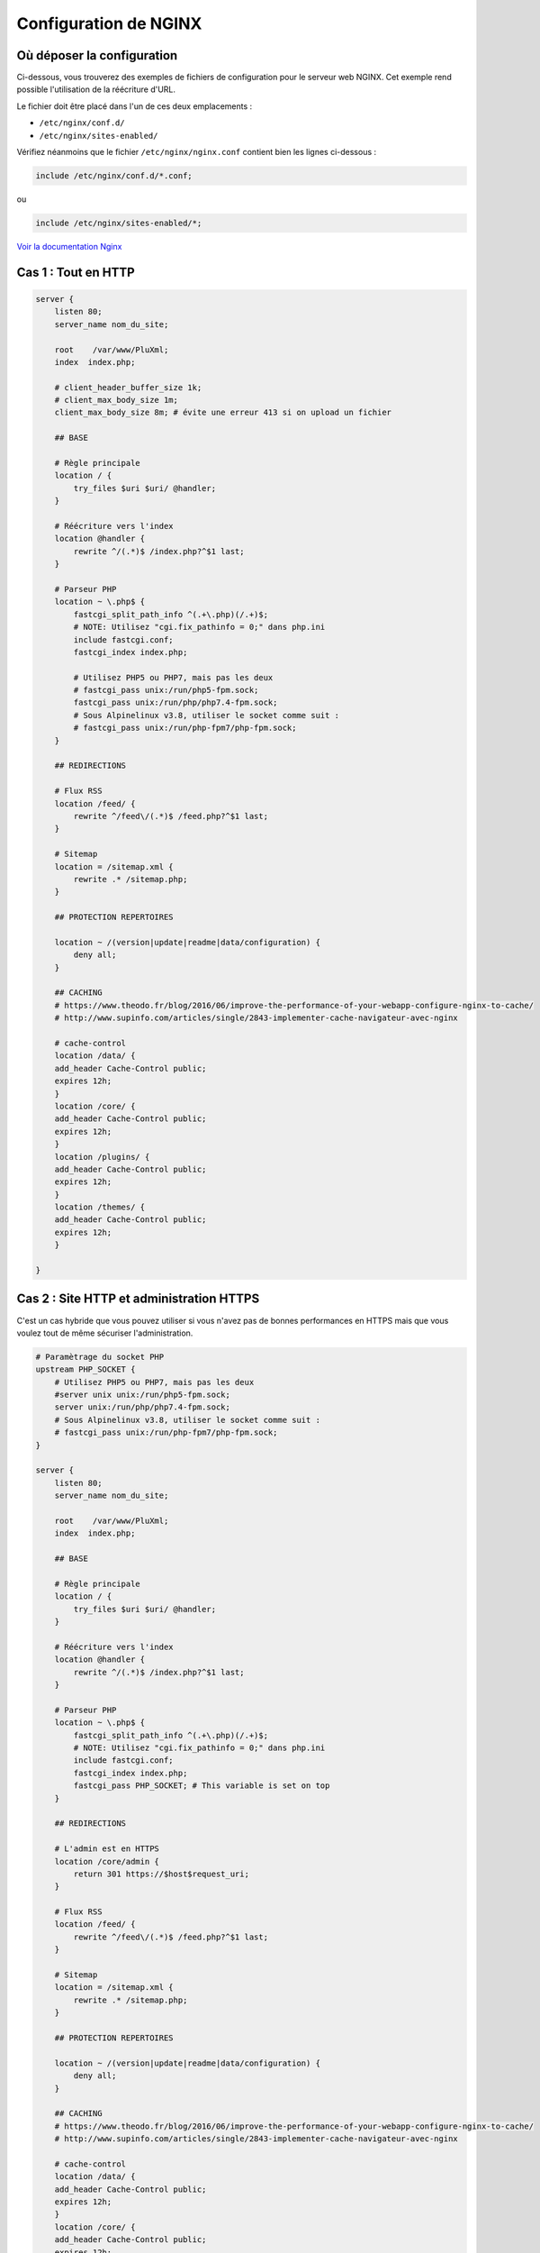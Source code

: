 Configuration de NGINX
======================

Où déposer la configuration
---------------------------

Ci-dessous, vous trouverez des exemples de fichiers de configuration pour le serveur web NGINX.
Cet exemple rend possible l'utilisation de la réécriture d'URL.

Le fichier doit être placé dans l'un de ces deux emplacements :

* ``/etc/nginx/conf.d/``
* ``/etc/nginx/sites-enabled/``

Vérifiez néanmoins que le fichier ``/etc/nginx/nginx.conf`` contient bien les lignes ci-dessous :

.. code:: nginx

    include /etc/nginx/conf.d/*.conf;

ou

.. code:: nginx

    include /etc/nginx/sites-enabled/*;

`Voir la documentation Nginx <http://nginx.org/en/docs/http/ngx_http_core_module.html>`_

Cas 1 : Tout en HTTP
--------------------

.. code:: nginx

    server {
        listen 80;
        server_name nom_du_site;

        root    /var/www/PluXml;
        index  index.php;

        # client_header_buffer_size 1k;
        # client_max_body_size 1m;
        client_max_body_size 8m; # évite une erreur 413 si on upload un fichier

        ## BASE

        # Règle principale
        location / {
            try_files $uri $uri/ @handler;
        }

        # Réécriture vers l'index
        location @handler {
            rewrite ^/(.*)$ /index.php?^$1 last;
        }

        # Parseur PHP
        location ~ \.php$ {
            fastcgi_split_path_info ^(.+\.php)(/.+)$;
            # NOTE: Utilisez "cgi.fix_pathinfo = 0;" dans php.ini
            include fastcgi.conf;
            fastcgi_index index.php;

            # Utilisez PHP5 ou PHP7, mais pas les deux
            # fastcgi_pass unix:/run/php5-fpm.sock;
            fastcgi_pass unix:/run/php/php7.4-fpm.sock;
            # Sous Alpinelinux v3.8, utiliser le socket comme suit :
            # fastcgi_pass unix:/run/php-fpm7/php-fpm.sock;
        }

        ## REDIRECTIONS

        # Flux RSS
        location /feed/ {
            rewrite ^/feed\/(.*)$ /feed.php?^$1 last;
        }

        # Sitemap
        location = /sitemap.xml {
            rewrite .* /sitemap.php;
        }

        ## PROTECTION REPERTOIRES

        location ~ /(version|update|readme|data/configuration) {
            deny all;
        }

        ## CACHING
        # https://www.theodo.fr/blog/2016/06/improve-the-performance-of-your-webapp-configure-nginx-to-cache/
        # http://www.supinfo.com/articles/single/2843-implementer-cache-navigateur-avec-nginx

        # cache-control
        location /data/ {
    	add_header Cache-Control public;
    	expires 12h;
        }
        location /core/ {
    	add_header Cache-Control public;
    	expires 12h;
        }
        location /plugins/ {
    	add_header Cache-Control public;
    	expires 12h;
        }
        location /themes/ {
    	add_header Cache-Control public;
    	expires 12h;
        }

    }

Cas 2 : Site HTTP et administration HTTPS
-----------------------------------------

C'est un cas hybride que vous pouvez utiliser si vous n'avez pas de bonnes performances en HTTPS mais que vous voulez tout de même sécuriser l'administration.

.. code:: nginx

    # Paramètrage du socket PHP
    upstream PHP_SOCKET {
        # Utilisez PHP5 ou PHP7, mais pas les deux
        #server unix unix:/run/php5-fpm.sock;
        server unix:/run/php/php7.4-fpm.sock;
        # Sous Alpinelinux v3.8, utiliser le socket comme suit :
        # fastcgi_pass unix:/run/php-fpm7/php-fpm.sock;
    }

    server {
        listen 80;
        server_name nom_du_site;

        root    /var/www/PluXml;
        index  index.php;

        ## BASE

        # Règle principale
        location / {
            try_files $uri $uri/ @handler;
        }

        # Réécriture vers l'index
        location @handler {
            rewrite ^/(.*)$ /index.php?^$1 last;
        }

        # Parseur PHP
        location ~ \.php$ {
            fastcgi_split_path_info ^(.+\.php)(/.+)$;
            # NOTE: Utilisez "cgi.fix_pathinfo = 0;" dans php.ini
            include fastcgi.conf;
            fastcgi_index index.php;
            fastcgi_pass PHP_SOCKET; # This variable is set on top
        }

        ## REDIRECTIONS

        # L'admin est en HTTPS
        location /core/admin {
            return 301 https://$host$request_uri;
        }

        # Flux RSS
        location /feed/ {
            rewrite ^/feed\/(.*)$ /feed.php?^$1 last;
        }

        # Sitemap
        location = /sitemap.xml {
            rewrite .* /sitemap.php;
        }

        ## PROTECTION REPERTOIRES

        location ~ /(version|update|readme|data/configuration) {
            deny all;
        }

        ## CACHING
        # https://www.theodo.fr/blog/2016/06/improve-the-performance-of-your-webapp-configure-nginx-to-cache/
        # http://www.supinfo.com/articles/single/2843-implementer-cache-navigateur-avec-nginx

        # cache-control
        location /data/ {
    	add_header Cache-Control public;
    	expires 12h;
        }
        location /core/ {
    	add_header Cache-Control public;
    	expires 12h;
        }
        location /plugins/ {
    	add_header Cache-Control public;
    	expires 12h;
        }
        location /themes/ {
    	add_header Cache-Control public;
    	expires 12h;
        }
    }

    server {
        listen 443 ssl http2;
        server_name nom_du_site;

        ssl_certificate /path/to/certificate;
        ssl_certificate_key /path/to/key;

        root   /var/www/PluXml;
        index  index.php;

        # client_header_buffer_size 1k;
        # client_max_body_size 1m;
        client_max_body_size 8m; # évite une erreur 413 si on upload un fichier

        # Conserver ces URL en HTTPS
        location /core/    { try_files $uri $uri/ @handler; }
        location /plugins/ { try_files $uri @handler; }
        location /data/    { try_files $uri @handler; }
        location /themes/  { try_files $uri @handler; }
        location /preview  { try_files $uri @handler; }

        # Redirection des autres URL vers HTTP
        location / {
            return 302 http://$host$request_uri;
        }

        # Réécriture vers l'index
        location @handler {
            rewrite ^/(.*)$ /index.php?^$1 last;
        }

        # Parseur PHP
        location ~ \.php$ {
            fastcgi_split_path_info ^(.+\.php)(/.+)$;
            include       fastcgi.conf;
            fastcgi_index index.php;
            fastcgi_pass  php_socket;
        }
    }

Cas 3 : Tout en HTTPS
---------------------

.. code:: nginx

    server {
        listen 443 ssl http2;
        server_name nom_du_site;

        ssl_certificate /path/to/certificate;
        ssl_certificate_key /path/to/key;

        root    /var/www/PluXml;
        index  index.php index.html;

        # client_header_buffer_size 1k;
        # client_max_body_size 1m;
        client_max_body_size 8m; # évite une erreur 413 si on upload un fichier

        ## BASE

        # Règle principale
        location / {
            try_files $uri $uri/ @handler;
        }

        # Réécriture vers l'index
        location @handler {
            rewrite ^/(.*)$ /index.php?^$1 last;
        }

        # Parseur PHP
        location ~ \.php$ {
            fastcgi_split_path_info ^(.+\.php)(/.+)$;
            # NOTE: Utilisez "cgi.fix_pathinfo = 0;" dans php.ini
            include fastcgi.conf;
            fastcgi_index index.php;

            # Utilisez PHP5 ou PHP7, mais pas les deux
            # fastcgi_pass unix:/run/php5-fpm.sock;
            fastcgi_pass unix:/run/php/php7.4-fpm.sock;
            # Sous Alpinelinux v3.8, utiliser le socket comme suit :
            # fastcgi_pass unix:/run/php-fpm7/php-fpm.sock;
        }

        ## REDIRECTIONS

        # Flux RSS
        location /feed/ {
            rewrite ^/feed\/(.*)$ /feed.php?^$1 last;
        }

        # Sitemap
        location = /sitemap.xml {
            rewrite .* /sitemap.php;
        }

        ## PROTECTION REPERTOIRES

        location ~ /(version|update|readme|data/configuration) {
            deny all;
        }

        ## CACHING
        # https://www.theodo.fr/blog/2016/06/improve-the-performance-of-your-webapp-configure-nginx-to-cache/
        # http://www.supinfo.com/articles/single/2843-implementer-cache-navigateur-avec-nginx

        # cache-control
        location /data/ {
    	add_header Cache-Control public;
    	expires 12h;
        }
        location /core/ {
    	add_header Cache-Control public;
    	expires 12h;
        }
        location /plugins/ {
    	add_header Cache-Control public;
    	expires 12h;
        }
        location /themes/ {
    	add_header Cache-Control public;
    	expires 12h;
        }
    }

    server {
        listen 80;
        server_name nom_du_site;

        # Tout doit être en HTTPS
    	return 301 https://$host$request_uri;
    }

Notes sur les fichiers de configuration
---------------------------------------

**Gestion du HTTP/2**

Les configurations proposée ci-dessous pour HTTPS utilisent HTTP/2 (cas 2 et cas 3). Cette nouvelle version du protocole HTTP
est disponible à partir de NGINX 1.9.5. Si vous utilisez une version plus ancienne, supprimez ``http2`` au niveau de la ligne
``listen 443 ssl http2;`` sinon NGINX ne pourra pas démarrer.

**Attention**, pour fonctionner il faut remplacer les valeurs des variables sur les lignes suivantes :

* ``server_name nom_du_site;`` : "nom_du_site" doit être remplacé par le DNS ou l'adresse IP de votre serveur, vous pouvez également le remplacer par ``localhost`` si vous lancez le serveur web en local sur votre ordinateur. Exemple : ``server_name pluxml.org www.pluxml.org 5.123.123.321;``
* ``root /var/www/PluXml;``  : modifier le chemin d'accès root ``/var/www/PluXml`` si l'archive zip de PluXml a été décompressée dans un répertoire différent.
* Si vous utilisez PHP en version 5, décommentez la ligne ``fastcgi_pass unix:/run/php5-fpm.sock;`` (en supprimant le "#" devant la ligne) et commentez la ligne ``fastcgi_pass unix:/run/php/php7.4-fpm.sock;`` (en ajoutant un "#" devant la ligne). Inversement si vous utilisez PHP 7.